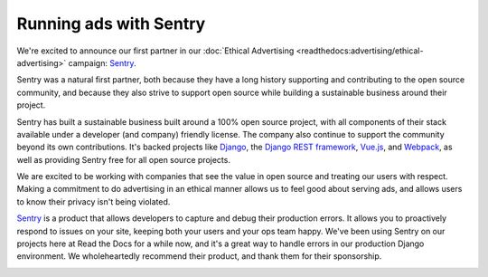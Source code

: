 .. post:: Oct 24, 2016
   :tags: advertising, sustainability

Running ads with Sentry
=======================

We're excited to announce our first partner in our :doc:`Ethical Advertising <readthedocs:advertising/ethical-advertising>`
campaign: `Sentry`_.

Sentry was a natural first partner,
both because they have a long history
supporting and contributing to the open source community, and because they also
strive to support open source while building a sustainable business around their
project.

Sentry has built a sustainable business built around a 100% open source project,
with all components of their stack available under a developer (and company) friendly license.
The company also continue to support the community beyond its own contributions.
It's backed projects like `Django`_, the `Django REST framework`_, `Vue.js`_,
and `Webpack`_, as well as providing Sentry free for all open source projects.

We are excited to be working with companies that see the value in open source and treating our users with respect.
Making a commitment to do advertising in an ethical manner allows us to feel good about serving ads,
and allows users to know their privacy isn't being violated.

`Sentry`_ is a product that allows developers to capture and debug their production errors. It allows you to proactively respond to issues on your site, keeping both your users and your ops team happy.
We've been using Sentry on our projects here at Read the Docs for a while now,
and it's a great way to handle errors in our production Django environment.
We wholeheartedly recommend their product, and thank them for their sponsorship.

.. image:: /img/sentry-ad.png
   :width: 330px
   :align: center

.. _Sentry: https://sentry.io/
.. _Django REST framework: https://fund.django-rest-framework.org/topics/funding/
.. _Django: https://www.djangoproject.com/fundraising/
.. _Vue.js: https://vuejs.org
.. _Webpack: https://webpack.github.io/
